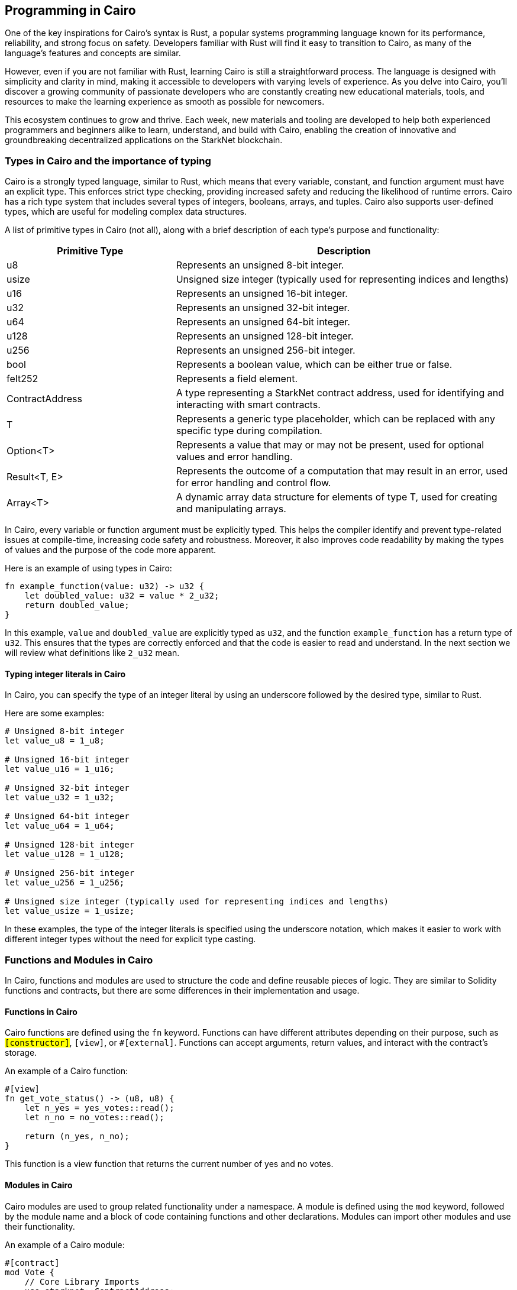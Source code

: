 == Programming in Cairo

One of the key inspirations for Cairo's syntax is Rust, a popular systems programming language known for its performance, reliability, and strong focus on safety. Developers familiar with Rust will find it easy to transition to Cairo, as many of the language's features and concepts are similar.

However, even if you are not familiar with Rust, learning Cairo is still a straightforward process. The language is designed with simplicity and clarity in mind, making it accessible to developers with varying levels of experience. As you delve into Cairo, you'll discover a growing community of passionate developers who are constantly creating new educational materials, tools, and resources to make the learning experience as smooth as possible for newcomers.

This ecosystem continues to grow and thrive. Each week, new materials and tooling are developed to help both experienced programmers and beginners alike to learn, understand, and build with Cairo, enabling the creation of innovative and groundbreaking decentralized applications on the StarkNet blockchain.


=== Types in Cairo and the importance of typing

Cairo is a strongly typed language, similar to Rust, which means that every variable, constant, and function argument must have an explicit type. This enforces strict type checking, providing increased safety and reducing the likelihood of runtime errors. Cairo has a rich type system that includes several types of integers, booleans, arrays, and tuples. Cairo also supports user-defined types, which are useful for modeling complex data structures.

A list of primitive types in Cairo (not all), along with a brief description of each type's purpose and functionality:

[cols="1,2",options="header"]

|===
| Primitive Type | Description
| u8 | Represents an unsigned 8-bit integer.
| usize | Unsigned size integer (typically used for representing indices and lengths)
| u16 | Represents an unsigned 16-bit integer.
| u32 | Represents an unsigned 32-bit integer.
| u64 | Represents an unsigned 64-bit integer.
| u128 | Represents an unsigned 128-bit integer.
| u256 | Represents an unsigned 256-bit integer.
| bool | Represents a boolean value, which can be either true or false.
| felt252 | Represents a field element.
| ContractAddress | A type representing a StarkNet contract address, used for identifying and interacting with smart contracts.
| T | Represents a generic type placeholder, which can be replaced with any specific type during compilation.
| Option<T> | Represents a value that may or may not be present, used for optional values and error handling.
| Result<T, E> | Represents the outcome of a computation that may result in an error, used for error handling and control flow.
| Array<T> | A dynamic array data structure for elements of type T, used for creating and manipulating arrays.
|===

In Cairo, every variable or function argument must be explicitly typed. This helps the compiler identify and prevent type-related issues at compile-time, increasing code safety and robustness. Moreover, it also improves code readability by making the types of values and the purpose of the code more apparent.

Here is an example of using types in Cairo:

[source,rust]
----
fn example_function(value: u32) -> u32 {
    let doubled_value: u32 = value * 2_u32;
    return doubled_value;
}
----

In this example, `value` and `doubled_value` are explicitly typed as `u32`, and the function `example_function` has a return type of `u32`. This ensures that the types are correctly enforced and that the code is easier to read and understand. In the next section we will review what definitions like `2_u32` mean.

==== Typing integer literals in Cairo

In Cairo, you can specify the type of an integer literal by using an underscore followed by the desired type, similar to Rust.

Here are some examples:

[source,rust]
----
# Unsigned 8-bit integer
let value_u8 = 1_u8;

# Unsigned 16-bit integer
let value_u16 = 1_u16;

# Unsigned 32-bit integer
let value_u32 = 1_u32;

# Unsigned 64-bit integer
let value_u64 = 1_u64;

# Unsigned 128-bit integer
let value_u128 = 1_u128;

# Unsigned 256-bit integer
let value_u256 = 1_u256;

# Unsigned size integer (typically used for representing indices and lengths)
let value_usize = 1_usize;
----

In these examples, the type of the integer literals is specified using the underscore notation, which makes it easier to work with different integer types without the need for explicit type casting.


=== Functions and Modules in Cairo

In Cairo, functions and modules are used to structure the code and define reusable pieces of logic. They are similar to Solidity functions and contracts, but there are some differences in their implementation and usage.

==== Functions in Cairo

Cairo functions are defined using the `fn` keyword. Functions can have different attributes depending on their purpose, such as `#[constructor]`, `#[view]`, or `#[external]`. Functions can accept arguments, return values, and interact with the contract's storage.

An example of a Cairo function:

[source,rust]
----
#[view]
fn get_vote_status() -> (u8, u8) {
    let n_yes = yes_votes::read();
    let n_no = no_votes::read();

    return (n_yes, n_no);
}
----

This function is a view function that returns the current number of yes and no votes.

==== Modules in Cairo

Cairo modules are used to group related functionality under a namespace. A module is defined using the `mod` keyword, followed by the module name and a block of code containing functions and other declarations. Modules can import other modules and use their functionality.

An example of a Cairo module:

[source,rust]
----
#[contract]
mod Vote {
    // Core Library Imports
    use starknet::ContractAddress;
    use starknet::get_caller_address;
    use array::ArrayTrait;

    // Other declarations and functions
}
----

In this example, the `Vote` module imports other modules like `starknet` and `array` and defines a contract with its storage, functions, and other declarations.

==== Comparison with Solidity

1. *Functions*:
   a. *Declaration*: Cairo functions are declared with the `fn` keyword, while Solidity functions use the `function` keyword.
   b. *Attributes*: Cairo functions use attributes like `#[constructor]`, `#[view]`, and `#[external]` to indicate their purpose. In Solidity, keywords like `constructor`, `view`, and `public` are used instead.
   c. *Return values*: In Cairo, return values are declared using the `->` syntax, while Solidity uses the `returns` keyword.

2. *Modules*:
   a. *Declaration*: Cairo modules are declared with the `mod` keyword, while Solidity uses the `contract` keyword to define a contract.
   b. *Imports*: Cairo modules can import other modules using the `use` keyword. In Solidity, the `import` keyword is used to include external contracts or libraries.
   c. *Namespaces*: Cairo modules serve as namespaces for related functionality. In Solidity, contracts themselves act as namespaces for their functions and variables.


=== The Structure of a Cairo Smart Contract

In this section, we will explain the structure and format of several utilities like functions, using the following Vote contract as an example:

[source,rust]
----
#[contract]
mod Vote {
    // Core Library Imports
    use starknet::ContractAddress;
    use starknet::get_caller_address;
    use array::ArrayTrait;

    // ------
    // Storage
    // ------
    struct Storage {
        yes_votes: u8,
        no_votes: u8,
        can_vote: LegacyMap::<ContractAddress, bool>,
        registered_voter: LegacyMap::<ContractAddress, bool>,
    }

    // ------
    // Constructor
    // ------

    // @dev constructor with a fixed number of registered voters (3)
    // @param voter_1 (ContractAddress): address of the first registered voter
    // @param voter_2 (ContractAddress): address of the second registered voter
    // @param voter_3 (ContractAddress): address of the third registered voter
    #[constructor]
    fn constructor(voter_1: ContractAddress, voter_2: ContractAddress, voter_3: ContractAddress) {
        // Register all voters by calling the _register_voters function 
        _register_voters(voter_1, voter_2, voter_3);

        // Initialize the vote count to 0
        yes_votes::write(0_u8);
        no_votes::write(0_u8);
    }

    // ------
    // Getter functions
    // ------
    
    // @dev Return the number of yes and no votes
    // @return status (u8, u8): current status of the vote (yes votes, no votes)
    #[view]
    fn get_vote_status() -> (u8, u8) {
        // Read the number of yes votes and no votes from storage
        let n_yes = yes_votes::read();
        let n_no = no_votes::read();
        
        // Return the current voting status
        return (n_yes, n_no);
    }

    // @dev Returns if a voter can vote or not
    // @param user_address (ContractAddress): address of the voter
    // @return status (bool): true if the voter can vote, false otherwise
    #[view]
    fn voter_can_vote(user_address: ContractAddress) -> bool {
        // Read the voting status of the user from storage
        can_vote::read(user_address)
    }

    // @dev Return if an address is a voter or not (registered or not)
    // @param address (ContractAddress): address of possible voter
    // @return is_voter (bool): true if the address is a registered voter, false otherwise
    #[view]
    fn is_voter_registered(address: ContractAddress) -> bool {
        // Read the registration status of the address from storage
        registered_voter::read(address)
    }

    // ------
    // External functions
    // ------
    
    // @dev Submit a vote (0 for No and 1 for Yes)
    // @param vote (u8): vote value, 0 for No and 1 for Yes
    // @return () : updates the storage with the vote count and marks the voter as not allowed to vote again
    #[external]
    fn vote(vote: u8) {
        // Check if the vote is valid (0 or 1)
        assert(vote == 0_u8 | vote == 1_u8, 'VOTE_0_OR_1');

        // Know if a voter has already voted and continue if they have not voted
        let caller : ContractAddress = get_caller_address();
        assert_allowed(caller);

        // Mark that the voter has already voted and update in the storage
        can_vote::write(caller, false);

        // Update the vote count in the storage depending on the vote value (0 or 1)
        if (vote == 0_u8) {
            no_votes::write(no_votes::read() + 1_u8);
        }
        if (vote == 1_u8) {
            yes_votes::write(yes_votes::read() + 1_u8);
        }
    }

    // ------
    // Internal Functions
    // ------

    // @dev Assert if an address is allowed to vote or not
    // @param address (ContractAddress): address of the user
    // @return () : if the user can vote; otherwise, throw an error message and revert the transaction
    fn assert_allowed(address: ContractAddress) {
        // Read the voting status of the user from storage
        let is_voter: bool = registered_voter::read(address);
        let can_vote: bool = can_vote::read(address);

        // Check if the user can vote otherwise throw an error message and revert the transaction
        assert(is_voter == true, 'USER_NOT_REGISTERED');
        assert(can_vote == true, 'USER_ALREADY_VOTED');
    }

    // @dev Internal function to prepare the list of voters. Index can be the length of the array.
    // @param registered_addresses (Array<ContractAddress>): array with the addresses of registered voters
    // @param index (usize): index of the current voter to be processed
    fn _register_voters(
        voter_1: ContractAddress, voter_2: ContractAddress, voter_3: ContractAddress
        ) {
        // Register the first voter
        registered_voter::write(voter_1, true);
        can_vote::write(voter_1, true);

        // Register the second voter
        registered_voter::write(voter_2, true);
        can_vote::write(voter_2, true);

        // Register the third voter
        registered_voter::write(voter_3, true);
        can_vote::write(voter_3, true);
    }
}
----

The Vote contract allows three registered voters to submit their votes (1 for Yes/0 for No) on a proposal. It keeps track of the number of yes votes and no votes and provides view (getter) functions to check the voting status and voter eligibility. The contract is initialized with three registered voters and deployed on the StarkNet testnet.

In the Vote contract, you will find the following sections:

* Imports
* Storage
* Constructor
* Getters
* External functions
* Internal functions

We will now go through each section and explain the code.

==== Imports

Imports in Cairo play an essential role in organizing and structuring your code, allowing you to reuse functionality from other modules and libraries. If you are familiar with Rust, you will find Cairo's import system quite similar.

Cairo comes with a core library, known as corelib, which contains essential modules and functionalities like starknet and array. You can refer to the Cairo documentation for more details on corelib. Importing these core libraries does not require any additional installation, as they are built-in.

To import modules, functions, or types in Cairo, you can use the use keyword, followed by the path to the item you want to import. In the example provided, we have an Ex01 module, and we are importing several items from the corelib and custom modules:

[source,rust]
----
mod Ex01 {
    // Core Library imports
    use starknet::get_caller_address;
    use starknet::ContractAddress;

    // Internal imports
    use starknet_cairo_101::utils::ex00_base::Ex00Base::validate_exercise;
    use starknet_cairo_101::utils::ex00_base::Ex00Base::ex_initializer;
    use starknet_cairo_101::utils::ex00_base::Ex00Base::distribute_points;
    use starknet_cairo_101::utils::ex00_base::Ex00Base::update_class_hash_by_admin;
}
----

In this example, we are importing `get_caller_address` and `ContractAddress` from the starknet core library. Additionally, we are importing custom modules from the `starknet_cairo_101` repository, making them part of the `Ex01` contract's set of functions. It is important to take into account the structure of the repository and the path to the modules you want to import. The file structure of the `starknet_cairo_101` repository is as follows:

[source]
----
.
├── src
│   ├── Ex01.cairo
│   ├── ...
│   ├── utils
│   │   ├── ex00_base.cairo
----

Inside the `utils` folder, we have the `ex00_base.cairo` file, which contains the `Ex00Base` module. This module contains the functions that are used in all the exercises.

To import custom modules or external libraries not included in corelib, you will need to have the necessary files within your project repository or specify the appropriate paths.


==== Storage

In the Storage section of a Cairo contract, you define the data structures that will be stored on the blockchain and can be accessed by the contract functions. These data structures represent the state of the contract and can be read or modified throughout the contract's lifecycle.

In the Vote contract, the Storage section consists of the following variables:

* `yes_votes`: A `u8` (unsigned 8-bit integer) variable to store the number of yes votes.
* `no_votes`: A `u8` (unsigned 8-bit integer) variable to store the number of no votes.
* `can_vote`: A `LegacyMap` (a mapping data structure) that associates each registered voter's `ContractAddress` with a `bool` value. This value indicates whether the voter is allowed to vote (true) or not (false).
* `registered_voter`: Another `LegacyMap` that associates each voter's `ContractAddress` with a `bool` value, representing whether the voter is registered (true) or not (false).

The `LegacyMap` data structure allows you to associate keys (in this case, `ContractAddress`) with values (in this case, `bool`). You can read from and write to `LegacyMap` using the `read` and `write` functions.

For example, to check if a voter is registered, you can use the following code:

[source,rust]
----
let is_voter: bool = registered_voter::read(address);
----

To register a voter, you can use the following code:

[source,rust]
----
registered_voter::write(voter_address, true);
----

Some similarities and differences between Cairo and Solidity in the storage implementation are:

1. Cairo uses a struct to define the storage, while Solidity uses state variables and mappings directly in the contract.

2. In Cairo, you use the `LegacyMap` type to create a mapping, while in Solidity, you use the `mapping` keyword.

3. In Cairo, storage fields are accessed using specific functions such as `read` and `write` (e.g., `yes_votes::write(0_u8)`). In Solidity, storage fields are accessed using assignment and indexing (e.g., `yes_votes = 0`).

4. The data types used in Cairo, such as `u8` and `ContractAddress`, have different names and representations than their Solidity counterparts, such as `uint8` and `address`.


==== Constructor

A constructor is a special function that initializes a Cairo contract when it is deployed on the blockchain. The constructor is called only once, at the time of deployment, and is responsible for setting up the initial state of the contract.

In the Vote contract, there are two constructors:

1. A constructor that takes three individual `ContractAddress` parameters representing the addresses of the registered voters.
2. An alternative constructor that takes an array of `ContractAddress` values, which can be used to initialize the contract with a variable number of registered voters. (This constructor is commented out in the example provided, but it demonstrates how you can implement different constructor variations in a Cairo contract.)

Let's examine the first constructor in more detail:

[source,rust]
----
#[constructor]
fn constructor(voter_1: ContractAddress, voter_2: ContractAddress, voter_3: ContractAddress) {
    // Register all voters by calling the _register_voters function
    _register_voters(voter_1, voter_2, voter_3);

    // Initialize the vote count to 0
    yes_votes::write(0_u8);
    no_votes::write(0_u8);
}
----

This constructor does the following:

* Registers the three voters by calling the `_register_voters` function and passing the three `ContractAddress` values. The `_register_voters` function updates the `registered_voter` and `can_vote` mapping structures in the storage.
* Initializes the `yes_votes` and `no_votes` storage variables to 0 by calling the `write` function with an initial value of `0_u8` (an unsigned 8-bit integer).

Now, let's briefly examine the alternative constructor:

[source,rust]
----
#[constructor]
// fn constructor(registered_addresses: Array::<ContractAddress>) {
//     // Get the number of registered voters
//     let registered_voters_len: usize = registered_addresses.len();

//     // Register all voters by calling the _register_voters recursive function
//     // with the array of addresses and its length as index
//     _register_voters(ref registered_addresses, registered_voters_len);

//     // Initialize the vote count to 0
//     yes_votes::write(0_u8);
//     no_votes::write(0_u8);
// }
----

The alternative constructor:

* Takes an `Array` of `ContractAddress` values representing the addresses of the registered voters.
* Calculates the number of registered voters using the `len` function. This will be the index of the last voter in the array and will be used in the recursive function (next point).
* Registers all voters by calling the `_register_voters` function, which uses a recursive approach in this case.
* Initializes the `yes_votes` and `no_votes` storage variables to 0, just like the first constructor.

The use of two constructors demonstrates how you can provide different ways to initialize the contract based on the input parameters or the desired functionality.


==== Getters (View Functions)

Getter functions, also known as view functions, are read-only functions that allow you to access data from the contract's storage without modifying it. They can be called by other contracts or externally, and they do not require gas fees as they do not alter the contract's state.

In Cairo, getter functions are defined using the `#[view]` attribute. In Solidity, you would use the `view` keyword to define a similar type of function. 

Here's an overview of the getter functions in the Vote contract:

1. `get_vote_status`: Returns the current number of yes and no votes.
2. `voter_can_vote`: Returns whether a given voter is allowed to vote or not.
3. `is_voter_registered`: Returns whether a given address is a registered voter or not.

Let's examine each getter function in detail:

[source,rust]
----
// @dev Return the number of yes and no votes
// @return status (u8, u8): current status of the vote (yes votes, no votes)
#[view]
fn get_vote_status() -> (u8, u8) {
    // Read the number of yes votes and no votes from storage
    let n_yes = yes_votes::read();
    let n_no = no_votes::read();

    // Return the current voting status
    return (n_yes, n_no);
}
----

The `get_vote_status` function reads the `yes_votes` and `no_votes` values from the storage and returns them as a tuple of two unsigned 8-bit integers. In Solidity, you would return a tuple of `uint8` values.

[source,rust]
----
// @dev Returns if a voter can vote or not
// @param user_address (ContractAddress): address of the voter
// @return status (bool): true if the voter can vote, false otherwise
#[view]
fn voter_can_vote(user_address: ContractAddress) -> bool {
    // Read the voting status of the user from storage
    can_vote::read(user_address)
}
----

The `voter_can_vote` function takes a `ContractAddress` as input and reads the voting status of the user from the `can_vote` mapping in the storage. It returns a `bool` value indicating whether the voter is allowed to vote or not. In Solidity, you would use a `mapping` with an `address` key type to store a similar data structure. The `is_voter_registered` function is similar to the voter_can_vote function, but it returns a `bool` value indicating whether the address is a registered voter or not.


==== Use of `assert` statement for input validation and error handling in Cairo

In Cairo, the `assert` statement is used to validate inputs, enforce constraints, and handle errors. This statement checks if a given condition is true and throws an error message if it is not.

In the Vote contract, the `assert` statement is used in several places to ensure proper input validation and error handling:

[source,rust]
----
assert(vote == 0_u8 | vote == 1_u8, 'VOTE_0_OR_1');

assert(is_voter == true, 'USER_NOT_REGISTERED');
assert(can_vote == true, 'USER_ALREADY_VOTED');
----

Some key points about the `assert` statement in Cairo are:

1. The `assert` statement checks if a condition is true. If the condition is not true, the contract execution is halted, and an error message is thrown.

2. Error messages are specified as strings, following the condition. In the example above, 'VOTE_0_OR_1', 'USER_NOT_REGISTERED', and 'USER_ALREADY_VOTED' are the error messages.

3. The `assert` statement is helpful for input validation, ensuring that only valid inputs are processed by the contract.


==== External Functions

External functions are functions that can be called by other contracts or externally by users through a transaction on the blockchain. They can change the contract's state, and therefore, require gas fees for execution. 

In Cairo, external functions are defined using the `#[external]` attribute. In Solidity, you would use the `public` or `external` keyword to define a similar type of function. 

In the Vote contract, there is only one external function: `vote`. Let's examine it in detail:

[source,rust]
----
// @dev Submit a vote (0 for No and 1 for Yes)
// @param vote (u8): vote value, 0 for No and 1 for Yes
// @return () : updates the storage with the vote count and marks the voter as not allowed to vote again
#[external]
fn vote(vote: u8) {
    // Check if the vote is valid (0 or 1)
    assert(vote == 0_u8 | vote == 1_u8, 'VOTE_0_OR_1');

    // Know if a voter has already voted and continue if they have not voted
    let caller : ContractAddress = get_caller_address();
    assert_allowed(caller);

    // Mark that the voter has already voted and update in the storage
    can_vote::write(caller, false);

    // Update the vote count in the storage depending on the vote value (0 or 1)
    if (vote == 0_u8) {
        no_votes::write(no_votes::read() + 1_u8);
    }
    if (vote == 1_u8) {
        yes_votes::write(yes_votes::read() + 1_u8);
    }
}
----

The `vote` function is an external function that allows users to submit their vote (0 for No and 1 for Yes) to the contract. It takes a `u8` value as input, checks if the value is valid (0 or 1), and updates the storage accordingly.

Some similarities and differences between Cairo and Solidity in this implementation are:

1. The `#[external]` attribute in Cairo is used to define external functions, while Solidity uses the `public` or `external` keyword.

2. The `get_caller_address` function in Cairo is used to get the address of the user calling the function. In Solidity, you would use `msg.sender` for the same purpose.

3. The `if` statement syntax is similar between Cairo and Solidity.


==== Internal Functions

Internal functions in Cairo are functions that can only be called by other functions within the same contract. They are not callable from outside the contract or by other contracts. In Solidity, you would use private or internal functions for a similar purpose.

In the Vote contract, the internal functions are defined as follows:

[source,rust]
----
fn assert_allowed(address: ContractAddress) { ... }

fn _register_voters(
    voter_1: ContractAddress, voter_2: ContractAddress, voter_3: ContractAddress
) { ... }
----

Some similarities and differences between Cairo and Solidity in the internal functions implementation are:

1. In Cairo, internal functions are defined without any specific keyword, while in Solidity, you use the `private` or `internal` keyword to define such functions.

2. Function visibility (public, external, internal, or private) is not explicitly specified in Cairo. Instead, functions are considered internal by default unless they are marked with the `#[view]` or `#[external]` attributes. In Solidity, you specify the visibility using keywords (public, external, internal, or private).

3. Cairo and Solidity both use the same basic concept of internal functions: functions that are only callable within the same contract.
